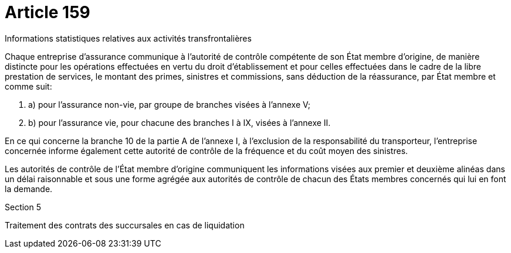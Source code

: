= Article 159

Informations statistiques relatives aux activités transfrontalières

Chaque entreprise d'assurance communique à l'autorité de contrôle compétente de son État membre d'origine, de manière distincte pour les opérations effectuées en vertu du droit d'établissement et pour celles effectuées dans le cadre de la libre prestation de services, le montant des primes, sinistres et commissions, sans déduction de la réassurance, par État membre et comme suit:

. a) pour l'assurance non-vie, par groupe de branches visées à l'annexe V;

. b) pour l'assurance vie, pour chacune des branches I à IX, visées à l'annexe II.

En ce qui concerne la branche 10 de la partie A de l'annexe I, à l'exclusion de la responsabilité du transporteur, l'entreprise concernée informe également cette autorité de contrôle de la fréquence et du coût moyen des sinistres.

Les autorités de contrôle de l'État membre d'origine communiquent les informations visées aux premier et deuxième alinéas dans un délai raisonnable et sous une forme agrégée aux autorités de contrôle de chacun des États membres concernés qui lui en font la demande.

Section 5

Traitement des contrats des succursales en cas de liquidation